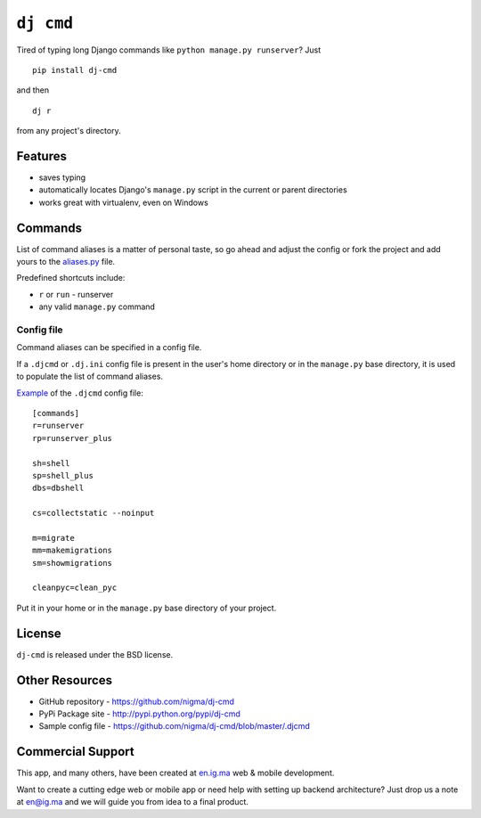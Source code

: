 ``dj cmd``
=====================================================

.. image:: https://img.shields.io/pypi/l/dj-cmd.svg
    :target: https://raw.githubusercontent.com/nigma/dj-cmd/master/LICENSE
    :alt: License

.. image:: https://secure.travis-ci.org/nigma/dj-cmd.svg?branch=master
    :target: http://travis-ci.org/nigma/dj-cmd
    :alt: Build Status

.. image:: https://img.shields.io/pypi/v/dj-cmd.svg
    :target: https://pypi.python.org/pypi/dj-cmd/
    :alt: Latest PyPI version

.. image:: https://img.shields.io/pypi/dm/dj-cmd.svg
    :target: https://pypi.python.org/pypi/dj-cmd/
    :alt: Number of PyPI downloads

.. image:: https://img.shields.io/pypi/wheel/dj-cmd.svg
    :target: https://pypi.python.org/pypi/dj-cmd/
    :alt: Supports Wheel format


Tired of typing long Django commands like ``python manage.py runserver``? Just

::

    pip install dj-cmd

and then

::

    dj r

from any project's directory.

Features
--------

- saves typing
- automatically locates Django's ``manage.py`` script in the current or parent directories
- works great with virtualenv, even on Windows

Commands
--------

List of command aliases is a matter of personal taste, so go ahead and adjust
the config or fork the project and add yours to the `aliases.py`_ file.

Predefined shortcuts include:

- ``r`` or ``run`` - runserver
- any valid ``manage.py`` command

Config file
+++++++++++

Command aliases can be specified in a config file.

If a ``.djcmd`` or ``.dj.ini`` config file is present in the user's home directory
or in the ``manage.py`` base directory, it is used to populate the list
of command aliases.

`Example <https://github.com/nigma/dj-cmd/blob/master/.djcmd>`_ of the ``.djcmd`` config file::

    [commands]
    r=runserver
    rp=runserver_plus

    sh=shell
    sp=shell_plus
    dbs=dbshell

    cs=collectstatic --noinput

    m=migrate
    mm=makemigrations 
    sm=showmigrations

    cleanpyc=clean_pyc

Put it in your home or in the ``manage.py`` base directory of your project.

License
-------

``dj-cmd`` is released under the BSD license.


Other Resources
---------------

- GitHub repository - https://github.com/nigma/dj-cmd
- PyPi Package site - http://pypi.python.org/pypi/dj-cmd
- Sample config file - https://github.com/nigma/dj-cmd/blob/master/.djcmd

.. _aliases.py: https://github.com/nigma/dj-cmd/blob/master/src/aliases.py


Commercial Support
------------------

This app, and many others, have been created at `en.ig.ma <http://en.ig.ma/>`_
web & mobile development.

Want to create a cutting edge web or mobile app or need help with setting up backend architecture?
Just drop us a note at `en@ig.ma <mailto:en@ig.ma>`_ and we will guide you from idea
to a final product.
